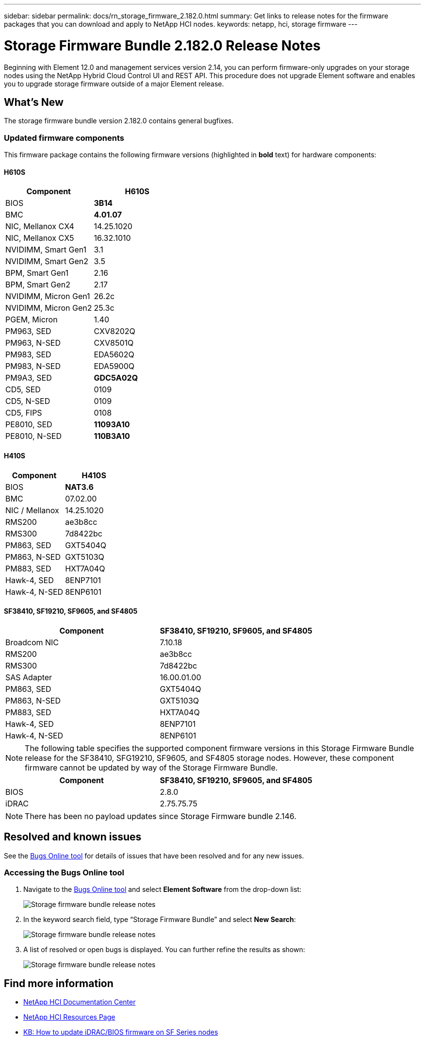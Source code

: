 ---
sidebar: sidebar
permalink: docs/rn_storage_firmware_2.182.0.html
summary: Get links to release notes for the firmware packages that you can download and apply to NetApp HCI nodes.
keywords: netapp, hci, storage firmware
---
////
This file isn't included in the sidebar nav system. It is only linked to from the rn_relatedrn.adoc file, and this is by design. It might be a totally poor design, but we're going to try it out. -MW, 6-3-2020
////
= Storage Firmware Bundle 2.182.0 Release Notes
:hardbreaks:
:nofooter:
:icons: font
:linkattrs:
:imagesdir: ../media/

[.lead]
Beginning with Element 12.0 and management services version 2.14, you can perform firmware-only upgrades on your storage nodes using the NetApp Hybrid Cloud Control UI and REST API. This procedure does not upgrade Element software and enables you to upgrade storage firmware outside of a major Element release.

== What's New
The storage firmware bundle version 2.182.0 contains general bugfixes.
//a critical bug fix for H410S (PE-14168). See https://mysupport.netapp.com/site/bugs-online/product[Bugs Online tool^] for further details. You can upgrade the storage firmware using the instructions in link:task_hcc_upgrade_storage_firmware.html[Upgrade storage firmware].

=== Updated firmware components
This firmware package contains the following firmware versions (highlighted in *bold* text) for hardware components:

==== H610S
|===
|Component |H610S

|BIOS
|*3B14*

|BMC
|*4.01.07*

|NIC, Mellanox CX4
|14.25.1020

|NIC, Mellanox CX5
|16.32.1010

|NVIDIMM, Smart Gen1
|3.1

|NVIDIMM, Smart Gen2
|3.5

|BPM, Smart Gen1
|2.16

|BPM, Smart Gen2
|2.17

|NVIDIMM, Micron Gen1
|26.2c

|NVIDIMM, Micron Gen2
|25.3c

|PGEM, Micron
|1.40

|PM963, SED
|CXV8202Q

|PM963, N-SED
|CXV8501Q

|PM983, SED
|EDA5602Q

|PM983, N-SED
|EDA5900Q

|PM9A3, SED
|*GDC5A02Q*

|CD5, SED
|0109

|CD5, N-SED
|0109

|CD5, FIPS
|0108

|PE8010, SED
|*11093A10*

|PE8010, N-SED
|*110B3A10*
|===

==== H410S
|===
|Component |H410S

|BIOS
|*NAT3.6*

|BMC
|07.02.00

|NIC / Mellanox
|14.25.1020

|RMS200
|ae3b8cc

|RMS300
|7d8422bc

|PM863, SED
|GXT5404Q

|PM863, N-SED
|GXT5103Q

|PM883, SED
|HXT7A04Q

|Hawk-4, SED
|8ENP7101

|Hawk-4, N-SED
|8ENP6101
|===

==== SF38410, SF19210, SF9605, and SF4805
|===
|Component |SF38410, SF19210, SF9605, and SF4805

|Broadcom NIC
|7.10.18

|RMS200
|ae3b8cc

|RMS300
|7d8422bc

|SAS Adapter
|16.00.01.00

|PM863, SED
|GXT5404Q

|PM863, N-SED
|GXT5103Q

|PM883, SED
|HXT7A04Q

|Hawk-4, SED
|8ENP7101

|Hawk-4, N-SED
|8ENP6101
|===

NOTE: The following table specifies the supported component firmware versions in this Storage Firmware Bundle release for the SF38410, SFG19210, SF9605, and SF4805 storage nodes. However, these component firmware cannot be updated by way of the Storage Firmware Bundle.

|===
|Component |SF38410, SF19210, SF9605, and SF4805

|BIOS
|2.8.0

|iDRAC
|2.75.75.75
|===

NOTE: There has been no payload updates since Storage Firmware bundle 2.146.

== Resolved and known issues
See the https://mysupport.netapp.com/site/bugs-online/product[Bugs Online tool^] for details of issues that have been resolved and for any new issues.

=== Accessing the Bugs Online tool
. Navigate to the https://mysupport.netapp.com/site/bugs-online/product[Bugs Online tool^] and select *Element Software* from the drop-down list:
+
image::bol_dashboard.png[Storage firmware bundle release notes, align="center"]

. In the keyword search field, type “Storage Firmware Bundle” and select *New Search*:
+
image::storage_firmware_bundle_choice.png[Storage firmware bundle release notes, align="center"]

. A list of resolved or open bugs is displayed. You can further refine the results as shown:
+
image::bol_list_bugs_found.png[Storage firmware bundle release notes, align="center"]

== Find more information
* https://docs.netapp.com/hci/index.jsp[NetApp HCI Documentation Center^]
* https://www.netapp.com/hybrid-cloud/hci-documentation/[NetApp HCI Resources Page^]
* https://kb.netapp.com/Advice_and_Troubleshooting/Flash_Storage/SF_Series/How_to_update_iDRAC%2F%2FBIOS_firmware_on_SF_Series_nodes[KB: How to update iDRAC/BIOS firmware on SF Series nodes^]

// New storage f/w release notes for the 23.1 stack, 2024-SEP-30